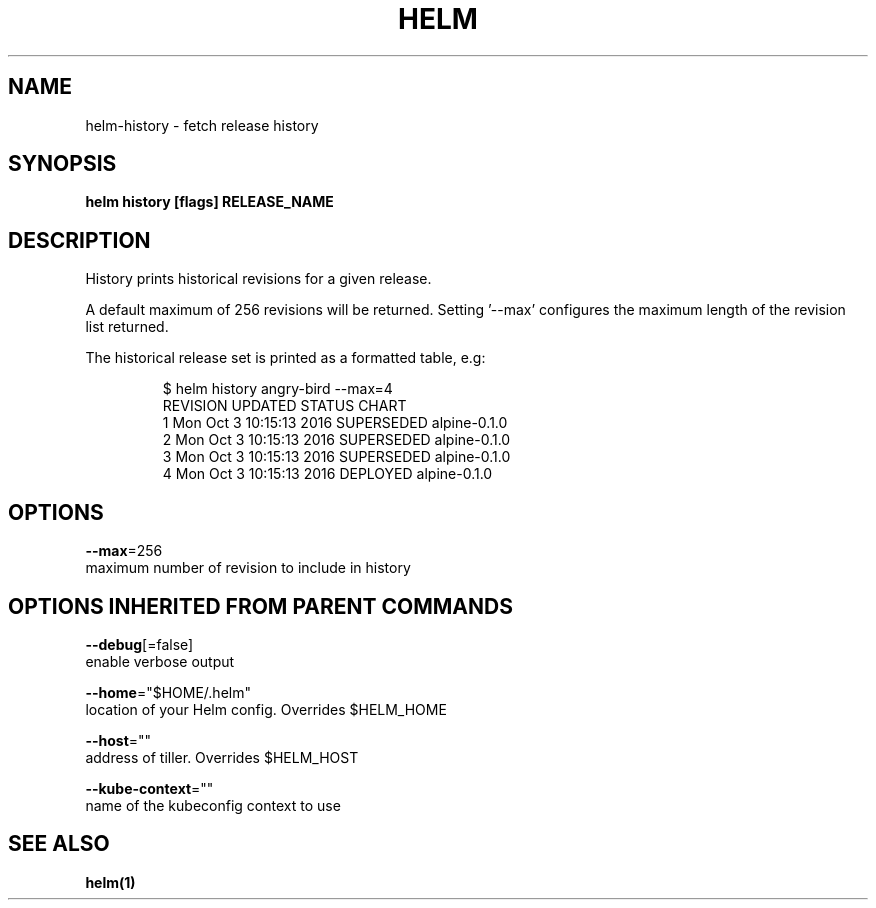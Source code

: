 .TH "HELM" "1" "Nov 2016" "Auto generated by spf13/cobra" "" 
.nh
.ad l


.SH NAME
.PP
helm\-history \- fetch release history


.SH SYNOPSIS
.PP
\fBhelm history [flags] RELEASE\_NAME\fP


.SH DESCRIPTION
.PP
History prints historical revisions for a given release.

.PP
A default maximum of 256 revisions will be returned. Setting '\-\-max'
configures the maximum length of the revision list returned.

.PP
The historical release set is printed as a formatted table, e.g:

.PP
.RS

.nf
$ helm history angry\-bird \-\-max=4
REVISION   UPDATED                      STATUS           CHART
1           Mon Oct 3 10:15:13 2016     SUPERSEDED      alpine\-0.1.0
2           Mon Oct 3 10:15:13 2016     SUPERSEDED      alpine\-0.1.0
3           Mon Oct 3 10:15:13 2016     SUPERSEDED      alpine\-0.1.0
4           Mon Oct 3 10:15:13 2016     DEPLOYED        alpine\-0.1.0

.fi
.RE


.SH OPTIONS
.PP
\fB\-\-max\fP=256
    maximum number of revision to include in history


.SH OPTIONS INHERITED FROM PARENT COMMANDS
.PP
\fB\-\-debug\fP[=false]
    enable verbose output

.PP
\fB\-\-home\fP="$HOME/.helm"
    location of your Helm config. Overrides $HELM\_HOME

.PP
\fB\-\-host\fP=""
    address of tiller. Overrides $HELM\_HOST

.PP
\fB\-\-kube\-context\fP=""
    name of the kubeconfig context to use


.SH SEE ALSO
.PP
\fBhelm(1)\fP
